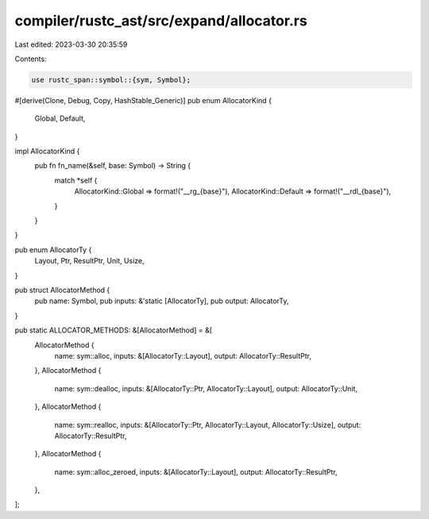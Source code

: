 compiler/rustc_ast/src/expand/allocator.rs
==========================================

Last edited: 2023-03-30 20:35:59

Contents:

.. code-block:: rs

    use rustc_span::symbol::{sym, Symbol};

#[derive(Clone, Debug, Copy, HashStable_Generic)]
pub enum AllocatorKind {
    Global,
    Default,
}

impl AllocatorKind {
    pub fn fn_name(&self, base: Symbol) -> String {
        match *self {
            AllocatorKind::Global => format!("__rg_{base}"),
            AllocatorKind::Default => format!("__rdl_{base}"),
        }
    }
}

pub enum AllocatorTy {
    Layout,
    Ptr,
    ResultPtr,
    Unit,
    Usize,
}

pub struct AllocatorMethod {
    pub name: Symbol,
    pub inputs: &'static [AllocatorTy],
    pub output: AllocatorTy,
}

pub static ALLOCATOR_METHODS: &[AllocatorMethod] = &[
    AllocatorMethod {
        name: sym::alloc,
        inputs: &[AllocatorTy::Layout],
        output: AllocatorTy::ResultPtr,
    },
    AllocatorMethod {
        name: sym::dealloc,
        inputs: &[AllocatorTy::Ptr, AllocatorTy::Layout],
        output: AllocatorTy::Unit,
    },
    AllocatorMethod {
        name: sym::realloc,
        inputs: &[AllocatorTy::Ptr, AllocatorTy::Layout, AllocatorTy::Usize],
        output: AllocatorTy::ResultPtr,
    },
    AllocatorMethod {
        name: sym::alloc_zeroed,
        inputs: &[AllocatorTy::Layout],
        output: AllocatorTy::ResultPtr,
    },
];


